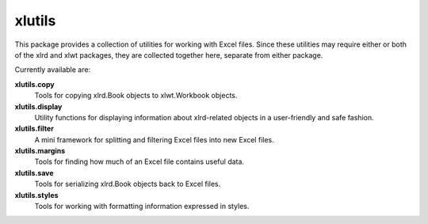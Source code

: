 =======
xlutils
=======

This package provides a collection of utilities for working with Excel
files. Since these utilities may require either or both of the xlrd
and xlwt packages, they are collected together here, separate from either
package.

Currently available are:

**xlutils.copy**
  Tools for copying xlrd.Book objects to xlwt.Workbook objects.

**xlutils.display**
  Utility functions for displaying information about xlrd-related
  objects in a user-friendly and safe fashion.

**xlutils.filter**
  A mini framework for splitting and filtering Excel files into new
  Excel files.  

**xlutils.margins**
  Tools for finding how much of an Excel file contains useful data.

**xlutils.save**
  Tools for serializing xlrd.Book objects back to Excel files.

**xlutils.styles**
  Tools for working with formatting information expressed in styles.


